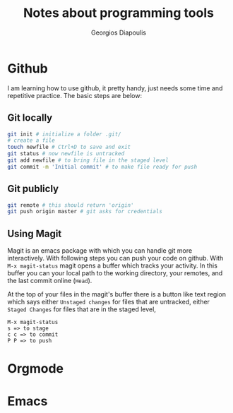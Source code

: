 #+TITLE: Notes about programming tools
#+AUTHOR: Georgios Diapoulis
#+EMAIL: gediapou[at]student[dot]jyu[dot]fi

* Github
I am learning how to use github, it pretty handy, just needs some time and repetitive practice.  The basic steps are below:

** Git locally


#+BEGIN_SRC sh :results silent
git init # initialize a folder .git/
# create a file
touch newfile # Ctrl+D to save and exit
git status # now newfile is untracked
git add newfile # to bring file in the staged level
git commit -m 'Initial commit' # to make file ready for push
#+END_SRC

** Git publicly
#+BEGIN_SRC sh :results silent
git remote # this should return 'origin'
git push origin master # git asks for credentials
#+END_SRC


** Using Magit
Magit is an emacs package with which you can handle git more interactively.  With following steps you can push your code on github. With =M-x magit-status= magit opens a buffer which tracks your activity.  In this buffer you can your local path to the working directory, your remotes, and the last commit online (=Head=).

At the top of your files in the magit's buffer there is a button like text region which says either =Unstaged changes= for files that are untracked, either =Staged Changes= for files that are in the staged level,
#+BEGIN_EXAMPLE
M-x magit-status
s => to stage
c c => to commit
P P => to push
#+END_EXAMPLE


* Orgmode
* Emacs
